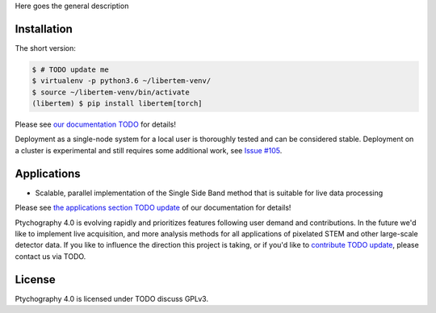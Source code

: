 .. commented out with ".. "
.. |travis|_ |appveyor|_ |zenodo|_ |github|_

.. .. |zenodo| image:: https://zenodo.org/badge/DOI/10.5281/zenodo.1477847.svg
.. .. _zenodo: https://doi.org/10.5281/zenodo.1477847

.. .. |github| image:: https://img.shields.io/badge/GitHub-GPL--3.0-informational
.. .. _github: https://github.com/LiberTEM/LiberTEM/

Here goes the general description

Installation
------------

The short version:

.. code-block:: shell

    $ # TODO update me
    $ virtualenv -p python3.6 ~/libertem-venv/
    $ source ~/libertem-venv/bin/activate
    (libertem) $ pip install libertem[torch]

Please see `our documentation TODO <https://libertem.github.io/LiberTEM/install.html>`_ for details!

Deployment as a single-node system for a local user is thoroughly tested and can be considered stable. Deployment on a cluster is 
experimental and still requires some additional work, see `Issue #105 <https://github.com/LiberTEM/LiberTEM/issues/105>`_.

Applications
------------

- Scalable, parallel implementation of the Single Side Band method that is suitable for live data processing

Please see `the applications section TODO update
<https://libertem.github.io/LiberTEM/applications.html>`_ of our documentation
for details!


Ptychography 4.0 is evolving rapidly and prioritizes features following user
demand and contributions. In the future we'd like to implement live acquisition,
and more analysis methods for all applications of pixelated STEM and other
large-scale detector data. If you like to influence the direction this project
is taking, or if you'd like to `contribute TODO update
<https://libertem.github.io/LiberTEM/contributing.html>`_, please contact us via TODO. 

License
-------

Ptychography 4.0 is licensed under TODO discuss GPLv3.
